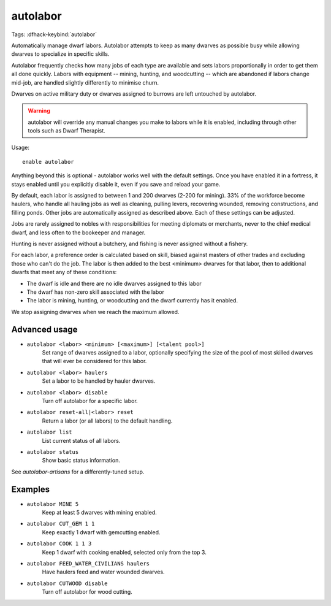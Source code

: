 autolabor
=========

Tags:
:dfhack-keybind:`autolabor`

Automatically manage dwarf labors. Autolabor attempts to keep as many dwarves as
possible busy while allowing dwarves to specialize in specific skills.

Autolabor frequently checks how many jobs of each type are available and sets
labors proportionally in order to get them all done quickly. Labors with
equipment -- mining, hunting, and woodcutting -- which are abandoned if labors
change mid-job, are handled slightly differently to minimise churn.

Dwarves on active military duty or dwarves assigned to burrows are left
untouched by autolabor.

.. warning::

    autolabor will override any manual changes you make to labors while it is
    enabled, including through other tools such as Dwarf Therapist.

Usage::

    enable autolabor

Anything beyond this is optional - autolabor works well with the default
settings. Once you have enabled it in a fortress, it stays enabled until you
explicitly disable it, even if you save and reload your game.

By default, each labor is assigned to between 1 and 200 dwarves (2-200 for
mining). 33% of the workforce become haulers, who handle all hauling jobs as
well as cleaning, pulling levers, recovering wounded, removing constructions,
and filling ponds. Other jobs are automatically assigned as described above.
Each of these settings can be adjusted.

Jobs are rarely assigned to nobles with responsibilities for meeting diplomats
or merchants, never to the chief medical dwarf, and less often to the bookeeper
and manager.

Hunting is never assigned without a butchery, and fishing is never assigned
without a fishery.

For each labor, a preference order is calculated based on skill, biased against
masters of other trades and excluding those who can't do the job. The labor is
then added to the best <minimum> dwarves for that labor, then to additional
dwarfs that meet any of these conditions:

* The dwarf is idle and there are no idle dwarves assigned to this labor
* The dwarf has non-zero skill associated with the labor
* The labor is mining, hunting, or woodcutting and the dwarf currently has it enabled.

We stop assigning dwarves when we reach the maximum allowed.

Advanced usage
--------------

- ``autolabor <labor> <minimum> [<maximum>] [<talent pool>]``
    Set range of dwarves assigned to a labor, optionally specifying the size of
    the pool of most skilled dwarves that will ever be considered for this
    labor.
- ``autolabor <labor> haulers``
    Set a labor to be handled by hauler dwarves.
- ``autolabor <labor> disable``
    Turn off autolabor for a specific labor.
- ``autolabor reset-all|<labor> reset``
    Return a labor (or all labors) to the default handling.
- ``autolabor list``
    List current status of all labors.
- ``autolabor status``
    Show basic status information.

See `autolabor-artisans` for a differently-tuned setup.

Examples
--------

- ``autolabor MINE 5``
    Keep at least 5 dwarves with mining enabled.
- ``autolabor CUT_GEM 1 1``
    Keep exactly 1 dwarf with gemcutting enabled.
- ``autolabor COOK 1 1 3``
    Keep 1 dwarf with cooking enabled, selected only from the top 3.
- ``autolabor FEED_WATER_CIVILIANS haulers``
    Have haulers feed and water wounded dwarves.
- ``autolabor CUTWOOD disable``
    Turn off autolabor for wood cutting.
